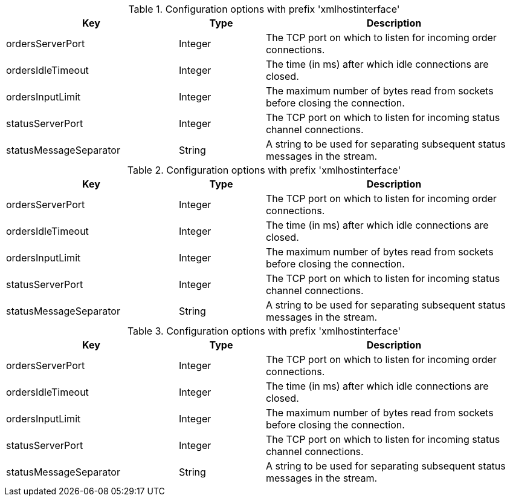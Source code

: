 .Configuration options with prefix 'xmlhostinterface'
[cols="2,1,3", options="header"]
|===
|Key
|Type
|Description

|ordersServerPort
|Integer
|The TCP port on which to listen for incoming order connections.

|ordersIdleTimeout
|Integer
|The time (in ms) after which idle connections are closed.

|ordersInputLimit
|Integer
|The maximum number of bytes read from sockets before closing the connection.

|statusServerPort
|Integer
|The TCP port on which to listen for incoming status channel connections.

|statusMessageSeparator
|String
|A string to be used for separating subsequent status messages in the stream.

|===

.Configuration options with prefix 'xmlhostinterface'
[cols="2,1,3", options="header"]
|===
|Key
|Type
|Description

|ordersServerPort
|Integer
|The TCP port on which to listen for incoming order connections.

|ordersIdleTimeout
|Integer
|The time (in ms) after which idle connections are closed.

|ordersInputLimit
|Integer
|The maximum number of bytes read from sockets before closing the connection.

|statusServerPort
|Integer
|The TCP port on which to listen for incoming status channel connections.

|statusMessageSeparator
|String
|A string to be used for separating subsequent status messages in the stream.

|===

.Configuration options with prefix 'xmlhostinterface'
[cols="2,1,3", options="header"]
|===
|Key
|Type
|Description

|ordersServerPort
|Integer
|The TCP port on which to listen for incoming order connections.

|ordersIdleTimeout
|Integer
|The time (in ms) after which idle connections are closed.

|ordersInputLimit
|Integer
|The maximum number of bytes read from sockets before closing the connection.

|statusServerPort
|Integer
|The TCP port on which to listen for incoming status channel connections.

|statusMessageSeparator
|String
|A string to be used for separating subsequent status messages in the stream.

|===

